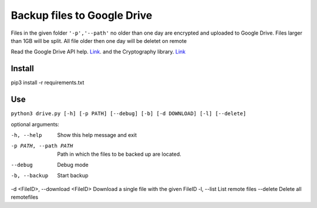 Backup files to Google Drive
============================

Files in the given folder ``'-p','--path'``  no older than one day are encrypted and uploaded to Google Drive.
Files larger than 1GB will be split. 
All file older then one day will be deletet on remote

Read the Google Drive API help. `Link <https://developers.google.com/drive/api/v3/quickstart/python>`_. and the Cryptography library. `Link <https://cryptography.io/en/latest/fernet/>`_

Install
----------
pip3 install -r requirements.txt

Use
---
``python3 drive.py [-h] [-p PATH] [--debug] [-b] [-d DOWNLOAD] [-l] [--delete]``

optional arguments:

-h, --help                       Show this help message and exit
-p PATH, --path PATH             Path in which the files to be backed up are located.
--debug                          Debug mode
-b, --backup                     Start backup
-d <FileID>, --download <FileID> Download a single file with the given FileID
-l, --list                       List remote files
--delete                         Delete all remotefiles

